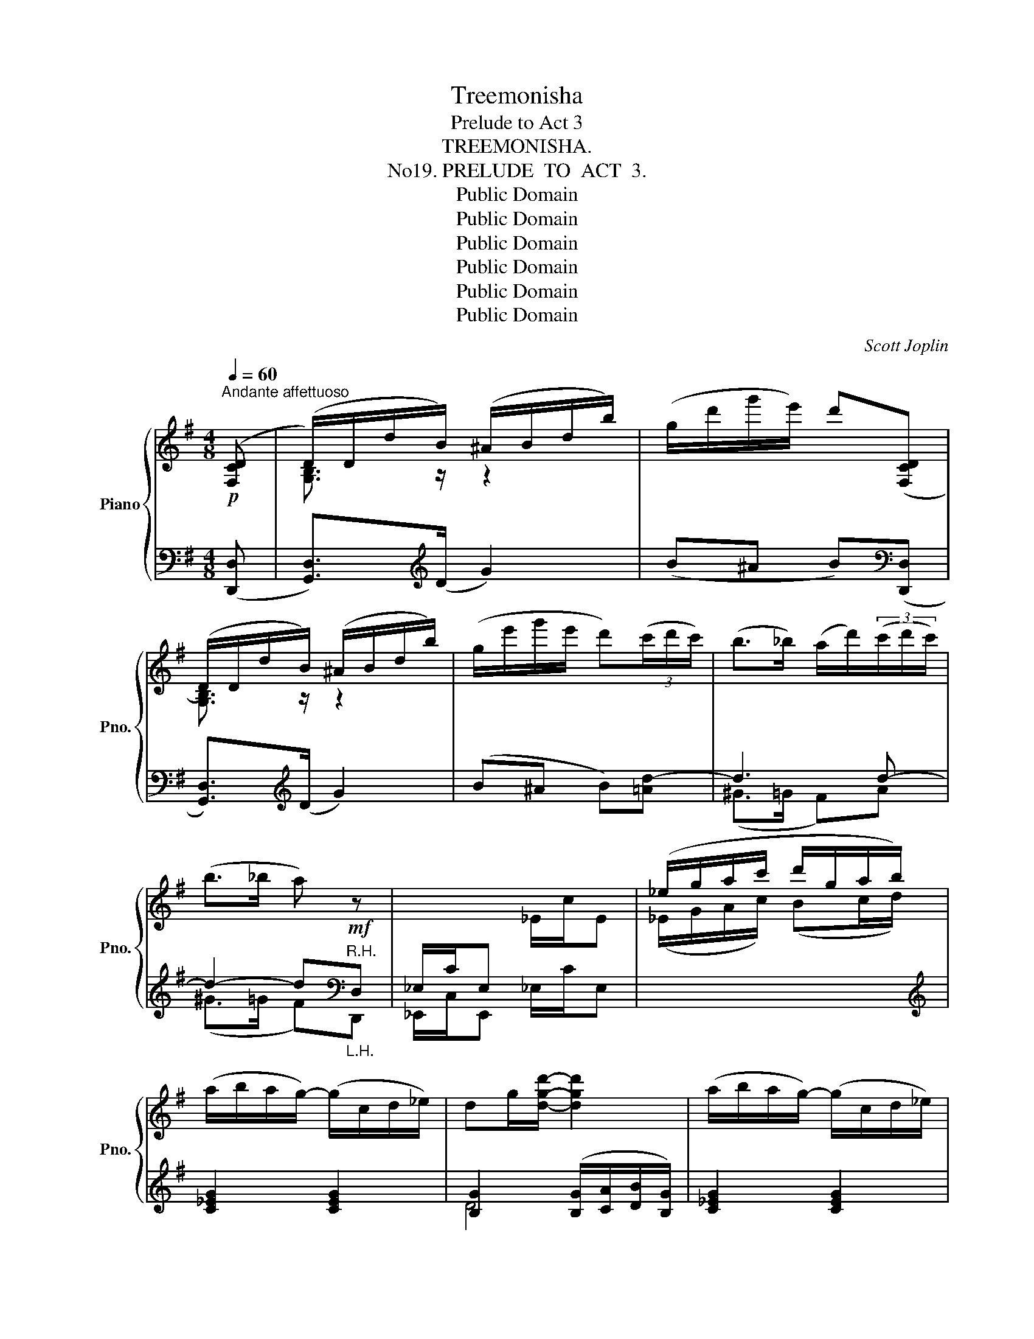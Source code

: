 X:1
T:Treemonisha
T:Prelude to Act 3
T:TREEMONISHA.
T:No19. PRELUDE  TO  ACT  3.
T:Public Domain
T:Public Domain
T:Public Domain
T:Public Domain
T:Public Domain
T:Public Domain
C:Scott Joplin
Z:Public Domain
%%score { ( 1 3 ) | ( 2 4 ) }
L:1/8
Q:1/4=60
M:4/8
K:G
V:1 treble nm="Piano" snm="Pno."
V:3 treble 
V:2 bass 
V:4 bass 
V:1
!p!"^Andante affettuoso" ([F,CD] | (D/)D/d/B/) (^A/B/d/b/) | (g/d'/g'/e'/) d'([F,CD] | %3
 (D/)D/d/B/) (^A/B/d/b/) | (g/e'/g'/e'/ d')(3(c'/d'/c'/) | (b>_b) (a/d'/)(3(c'/d'/c'/) | %6
 (b>_b a)!mf! z |[I:staff +1] _E,/C/E,[I:staff -1] _E/c/E | (_e/g/a/c'/ d'/g/a/b/) | %9
 (a/b/a/g/-) (g/c/d/_e/) | dg/[dgd']/- [dgd']2 | (a/b/a/g/-) (g/c/d/_e/) | %12
[Q:1/4=50] (d[Q:1/4=40]^c!fermata!=c)[Q:1/4=60] z |[I:staff +1] _E,/C/E,[I:staff -1] _E/c/E | %14
 (_e/g/a/c'/) (d'/g/a/_b/) | (a/^g/a/d/-) (d/_b/a) | g!>!d/!>!d/ !>!d!>!d || %17
[K:Bb]!f! (e>f) (g/f)e/ | (d>f) ([dfd']/[Bdb])[FBd]/ | (c>d) (e/d)c/ | (B>d) ([Bdb]/[Bdg])[Bd]/ | %21
 (f>g) (_a/g)f/ | (e>g) ([ege']/[cec'])[ceg]/ | g>g [Bg]/[Af][G=e]/ | [Fd]d/d/ dd | %25
 (_e>f) (g/f)e/ | (d>f) ([dfd']/[Bdb])[FBd]/ | (c>d) (e/d)c/ | (B>d) ([Bdb]/[Bdg])[Bd]/ | %29
 (f>g) _a/gf/ | (e>g) ([ege']/[cec'])[ceg]/ | g>g (f/a)d'/ | %32
[Q:1/4=50] [dd'][Q:1/4=40][dd'] !fermata![gd'] ||[K:C]!mp![Q:1/4=60] c' | %34
 (a/_a/g/^f/) (^g/b/_b/=a/) | (^g/d/=g/f/) ec | (A/_A/G/^F/) (^G/B/_B/=A/) | %37
 (^G/D/=G/"_cresc."F/) E/G/^G/A/ |[Q:1/4=70]"^più mosso" _B>G (^C/E/G/^G/) | A>^F (=C/^D/=F/E/) | %40
!ff! A2- A(a/4^f/4^d/4c/4) | A2- A(a/4^f/4^d/4c/4) | ([B,=D=F^G]2 [^A,^CE=G]2 | %43
 [=A,=C^D^F]3) [CDFA] | [CEG]>G (g/e/c/G/) | [^Fc][=FBd] [Ec][C^D^FA] | ([B,=D=F^G]2 [^A,^CE=G]2 | %47
 [=A,=C^D^F]3) [A,CE] |[Q:1/4=60] (E/A/[Q:1/4=50]c/e/)[Q:1/4=40] (e/^a/[Q:1/4=30]^c'/[ee']/) | %49
[Q:1/4=30]!>(! [dd'][dd'] !fermata![gd'][Q:1/4=60]c'!>)! | %50
[Q:1/4=60]"^Tempo I"!mp! (a/_a/g/^f/) (^g/b/_b/=a/) | (^g/d/=g/f/ e)c | %52
 (A/_A/=G/^F/) (^G/B/_B/=A/) | (^G/D/=G/F/)"_cresc." (E/G/^G/A/) | %54
[Q:1/4=70]"^più mosso" _B>G (^C/E/G/^G/) | A>^F (=C/^D/=F/E/) |!ff! A2- A(a/4^f/4^d/4c/4) | %57
 A2- A(a/4^f/4^d/4c/4) | ([B,=D=F^G]2 [^A,^CE=G]2 | [=A,=C^D^F]3) [CDFA] | [CEG]>G (g/e/c/G/) | %61
 [^Fc][=FBd] [Ec][C^D^FA] | ([B,=D=F^G]2 [^A,^CE=G]2 | [=A,=C^D^F]3) [CDFA] | %64
[Q:1/4=60] ([^CE^F^A][DFB])[Q:1/4=50] ([Bd]/F/B/d/) | (d/e/^c/d/) .[DB] || %66
[K:G]!p![Q:1/4=60]"^Tempo I" ([F,CD] | (D/)D/d/B/) (^A/B/d/b/) | (g/d'/g'/e'/) d'([F,CD] | %69
 (D/)D/d/B/) (^A/B/d/b/) | (g/e'/g'/e'/ d')(3(c'/d'/c'/) | (b>_b) (a/d'/)(3(c'/d'/c'/) | %72
 (b>_b a)!mf! z |[I:staff +1] _E,/C/E,[I:staff -1] _E/c/E | (_e/g/a/c'/) (d'/g/a/b/) | %75
 (a/b/a/g/-) (g/c/d/_e/) | dg/[dgd']/- [dgd']2 | (a/b/a/g/-) (g/c/d/_e/) | %78
[Q:1/4=50] (d[Q:1/4=40]^c!fermata!=c)[Q:1/4=60] z |!<(![I:staff +1] _E,/C/E,[I:staff -1] _E/c/E | %80
 (_e/g/_b/!<)!_e'/)!>(! (g'/e'/b/g/)!>)! | (=b/g/d/B/) (d/B/G/B/) | G(A/^A/) [B,DGB]!>!g | %83
 (!>!b/g/[Q:1/4=55]d/B/)[Q:1/4=50] (d/B/[Q:1/4=45]G/B/) | !fermata![^CG]2 !fermata![=CFA]2 | %85
 [B,G]4- | [B,G] z z |] %87
V:2
 (([D,,D,] | [G,,D,]>))[K:treble](D G2) | (B^A B)[K:bass](([D,,D,] | [G,,D,]>))[K:treble](D G2) | %4
 (B^A B)[=Ad-] | d3 d- | d2- d[K:bass]"^R.H.""_L.H."D, | _E,,/C,/E,, _E,/C/E, | %8
[I:staff -1] (_E/G/A/c/) (Bc/d/) |[I:staff +1][K:treble] [C_EG]2 [CEG]2 | %10
 [B,G]2 ([B,G]/[CA]/[DB]/[B,G]/) | [C_EG]2 [CEG]2 | %12
"^rit." ([B,DG][_B,EG]!fermata![A,DF])[K:bass]"^a tempo""^R.H.""_L.H." D, | _E,,/C,/E,, _E,/C/E, | %14
[I:staff -1] (_E/G/A/c/) (Bc/d/) |[I:staff +1][K:treble] [D^Fc]3 [DFc] | %16
 [DG_B]!>!D/!>!D/[K:bass] !>!=B,2 ||[K:Bb] (C/B,/A,/G,/ F,/E,/D,/C,/) | %18
 (B,,/D,/F,/D,/) (B,,/D,/F,/B,/) | (A,/G,/^F,/E,/ D,/C,/B,,/A,,/) | %20
 (G,,/B,,/D,/B,,/) (G,,/B,,/D,/G,/) | (D/C/=B,/_A,/ G,/F,/E,/D,/) | (C,/E,/G,/E,/) (C,/E,/G,/C/) | %23
 ^C,2 [A,,A,]2 | [D,A,D]D/D/ =B,2 | (C/_B,/A,/G,/ F,/E,/D,/C,/) | (B,,/D,/F,/D,/) (B,,/D,/F,/B,/) | %27
 (A,/G,/^F,/E,/ D,/C,/B,,/A,,/) | (G,,/B,,/D,/B,,/) (G,,/B,,/D,/G,/) | %29
 (D/C/=B,/_A,/ G,/F,/E,/D,/) | (C,/E,/G,/E,/) (C,/E,/G,/C/) | (^C/D/=E/C/) (D<F) | %32
[K:treble]"^rit." [F_Ac]2 !fermata![FG=B] ||[K:C][K:treble] [=EGc] | [^D^FAc]2 [DF^GB]2 | %35
 [=D=F^GB][_DF=GB] [CEGc][K:bass][E,G,C] | [^D,^F,A,C]2 [D,F,^G,B,]2 | %37
 [=D,=F,^G,B,][_D,F,=G,B,] [C,E,G,C]/G,/^G,/A,/ | _B,>G, (^C,/E,/G,/^G,/) | %39
 A,>^F, (=C,/^D,/=F,/E,/) |"^agitato" (A,,/_A,,/G,,/_G,,/ F,,/E,,/^D,,/^F,,/) | %41
 (A,,/_A,,/G,,/_G,,/ F,,/E,,/^D,,/^F,,/) | (^G,,A,,)(^A,,B,,) | (C,A,,/^F,,/ ^D,,/C,,/D,,/F,,/) | %44
 (G,,C,) (E,/G,/C/E/) | [A,,A,][G,,G,][C,G,]^F,, | (^G,,A,,)(^A,,B,,) | %47
 C,(A,,/^F,,/ ^D,,/C,,/E,,/A,,/) | (E,/A,/"^rit.  poco  a  poco"C/E/)[K:treble] [G^A^c]2 | %49
 [GB][^FAc] !fermata![=FGB][EGc] | [^D^FAc]2 [DF^GB]2 | [=D=F^GB][_DF=GB] [CEGc][K:bass][E,G,C] | %52
 [^D,^F,A,C]2 [D,F,^G,B,]2 | [=D,=F,^G,B,][_D,F,=G,B,] ([C,E,G,C]/G,/^G,/A,/) | %54
 _B,>G, (^C,/E,/G,/^G,/) | A,>^F, (=C,/^D,/=F,/E,/) | %56
"^agitato" (A,,/_A,,/G,,/_G,,/ F,,/E,,/^D,,/^F,,/) | (A,,/_A,,/G,,/_G,,/ F,,/E,,/^D,,/^F,,/) | %58
 (^G,,A,,)(^A,,B,,) | (C,A,,/^F,,/ ^D,,/C,,/D,,/F,,/) | (G,,C,) (E,/G,/C/E/) | %61
 [A,,A,][G,,G,] [C,G,]^F,, | (^G,,A,,) (^A,,B,,) | C,(A,,/^F,,/ ^D,,/C,,/D,,/F,,/) | %64
"^poco rit." z/ [^F,,^F,]/z/[F,,F,]/ [F,,F,]2 | [^F,,^F,]2 .[B,,F,] ||[K:G] (([D,,D,] | %67
 [G,,D,]>))[K:treble](D G2) | (B^A B)[K:bass](([D,,D,] | [G,,D,]>))[K:treble](D G2) | %70
 (B^A B)[=Ad-] | d3 d- | d2- d[K:bass]"^R.H.""_L.H."D, | _E,,/C,/E,, _E,/C/E, | %74
[I:staff -1] (_E/G/A/c/) B(c/d/) |[I:staff +1][K:treble] [C_EG]2 [CEG]2 | %76
 [B,G]2 ([B,G]/[CA]/[DB]/[B,G]/) | [C_EG]2 [CEG]2 | %78
"^rit." [B,DG][_B,EG]!fermata![A,DF][K:bass]"^a tempo""^R.H.""_L.H." D, | _E,,/C,/E,, _E,/C/E, | %80
[I:staff -1] (_E/G/_B/c/) (_e/B/G/E/) |[I:staff +1] (D/=B,/G,/D,/) (B,/D/B,/D,/) | %82
 [E,,E,][D,,D,] [G,,D,]!>!_E | (!>!D/"^poco rit."B,/G,/D,/) (B,/D/B,/D,/) | %84
 !fermata![E,,E,]2 !fermata![D,,D,]2 | [G,,D,]4- | [G,,D,] z z |] %87
V:3
 x | [G,B,]3/2 z/ z2 | x4 | [G,B,]3/2 z/ z2 | x4 | x4 | x4 | x4 | x4 | x4 | x4 | x4 | x4 | x4 | %14
 x4 | x4 | x2 ^G2 ||[K:Bb] A2- [Ae]>[F-A] | [FB]2 x/ x x/ | ^F2- [Fc]>[D-F] | [DG]2 x/ x x/ | %21
 =B2- [Bf]>[G-B] | [Gc]2 x/ x x/ | [B=e]2 ^c2 | x2 ^G2 | A2- [Ae]>[F-A] | [FB]2 x/ x x/ | %27
 ^F2- [Fc]>[D-F] | [DG]2 x/ x x/ | =B2- [Bf]>[G-B] | [Gc]2 x/ x x/ | ([A-=e]2 [Ad]2) | x3 || %33
[K:C] x | x4 | x4 | x4 | x4 | x4 | x4 | [C^D^F]4 | [C^D^F]4 | x4 | x4 | x4 | x4 | x4 | x4 | x4 | %49
 x4 | x4 | x4 | x4 | x4 | x4 | x4 | [C^D^F]4 | [C^D^F]4 | x4 | x4 | x4 | x4 | x4 | x4 | x2 [D^F]2 | %65
 [E^A]2 x ||[K:G] x | [G,B,]3/2 z/ z2 | x4 | [G,B,]3/2 z/ z2 | x4 | x4 | x4 | x4 | x4 | x4 | x4 | %77
 x4 | x4 | x4 | x4 | x4 | [^CG][=CF] x2 | x4 | x4 | x4 | x3 |] %87
V:4
 x | x3/2[K:treble] x5/2 | x3[K:bass] x | x3/2[K:treble] x5/2 | x4 | (^G>=G F)A | %6
 (^G>=G F)[K:bass]D,, | x4 | x4 |[K:treble] x4 | D4 | x4 | x2 x[K:bass] D,, | x4 | x4 | %15
[K:treble] x4 | x2[K:bass] x2 ||[K:Bb] x4 | x4 | x4 | x4 | x4 | x4 | (^C/B,/G,/=E,/) x2 | x4 | x4 | %26
 x4 | x4 | x4 | x4 | x4 | x4 |[K:treble] x3 ||[K:C][K:treble] x | x4 | x3[K:bass] x | x4 | x4 | %38
 x4 | x4 | x4 | x4 | x4 | x4 | x4 | x4 | x4 | x4 | x2[K:treble] x2 | x4 | x4 | x3[K:bass] x | x4 | %53
 x4 | x4 | x4 | x4 | x4 | x4 | x4 | x4 | x4 | x4 | x4 | x4 | x3 ||[K:G] x | x3/2[K:treble] x5/2 | %68
 x3[K:bass] x | x3/2[K:treble] x5/2 | x4 | (^G>=G F)A | (^G>=G F)[K:bass]D,, | x4 | x4 | %75
[K:treble] x4 | D4 | x4 | x2 x[K:bass] D,, | x4 | x4 | x4 | x4 | x4 | x4 | x4 | x3 |] %87


